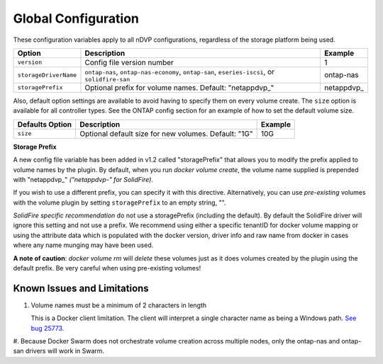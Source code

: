 Global Configuration
====================

These configuration variables apply to all nDVP configurations, regardless of the storage platform being used.

+-----------------------+----------------------------------------------------------------------------------------------+-------------+
| Option                | Description                                                                                  | Example     |
+=======================+==============================================================================================+=============+
| ``version``           | Config file version number                                                                   | 1           |
+-----------------------+----------------------------------------------------------------------------------------------+-------------+
| ``storageDriverName`` | ``ontap-nas``, ``ontap-nas-economy``, ``ontap-san``, ``eseries-iscsi``, or ``solidfire-san`` | ontap-nas   |
+-----------------------+----------------------------------------------------------------------------------------------+-------------+
| ``storagePrefix``     | Optional prefix for volume names.  Default: "netappdvp\_"                                    | netappdvp\_ |
+-----------------------+----------------------------------------------------------------------------------------------+-------------+

Also, default option settings are available to avoid having to specify them on every volume create.  The ``size``
option is available for all controller types.  See the ONTAP config section for an example of how to set the default
volume size.

+-----------------------+--------------------------------------------------------------------------+------------+
| Defaults Option       | Description                                                              | Example    |
+=======================+==========================================================================+============+
| ``size``              | Optional default size for new volumes.  Default: "1G"                    | 10G        |
+-----------------------+--------------------------------------------------------------------------+------------+

**Storage Prefix**

A new config file variable has been added in v1.2 called "storagePrefix" that allows you to modify the prefix applied to volume names by the plugin.  By default, when you run `docker volume create`, the volume name supplied is prepended with "netappdvp\_" *("netappdvp-" for SolidFire)*.

If you wish to use a different prefix, you can specify it with this directive.  Alternatively, you can use *pre-existing* volumes with the volume plugin by setting ``storagePrefix`` to an empty string, "".

*SolidFire specific recommendation* do not use a storagePrefix (including the default).  By default the SolidFire driver will ignore this setting and not use a prefix. We recommend using either a specific tenantID for docker volume mapping or using the attribute data which is populated with the docker version, driver info and raw name from docker in cases where any name munging may have been used.

**A note of caution**: `docker volume rm` will *delete* these volumes just as it does volumes created by the plugin using the default prefix.  Be very careful when using pre-existing volumes!

Known Issues and Limitations
----------------------------

#. Volume names must be a minimum of 2 characters in length

   This is a Docker client limitation. The client will interpret a single character name as being a Windows path. `See bug 25773 <https://github.com/docker/docker/issues/25773>`_.

#. Because Docker Swarm does not orchestrate volume creation across multiple nodes, only the ontap-nas and ontap-san
drivers will work in Swarm.
